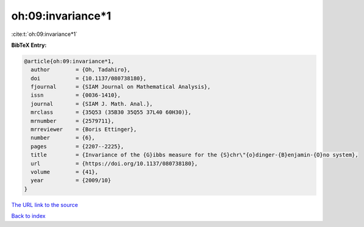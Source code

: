 oh:09:invariance*1
==================

:cite:t:`oh:09:invariance*1`

**BibTeX Entry:**

.. code-block:: bibtex

   @article{oh:09:invariance*1,
     author        = {Oh, Tadahiro},
     doi           = {10.1137/080738180},
     fjournal      = {SIAM Journal on Mathematical Analysis},
     issn          = {0036-1410},
     journal       = {SIAM J. Math. Anal.},
     mrclass       = {35Q53 (35B30 35Q55 37L40 60H30)},
     mrnumber      = {2579711},
     mrreviewer    = {Boris Ettinger},
     number        = {6},
     pages         = {2207--2225},
     title         = {Invariance of the {G}ibbs measure for the {S}chr\"{o}dinger-{B}enjamin-{O}no system},
     url           = {https://doi.org/10.1137/080738180},
     volume        = {41},
     year          = {2009/10}
   }

`The URL link to the source <https://doi.org/10.1137/080738180>`__


`Back to index <../By-Cite-Keys.html>`__
